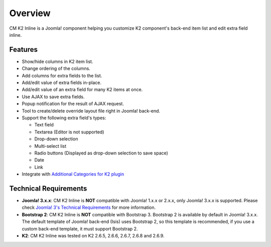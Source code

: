 ========
Overview
========

CM K2 Inline is a Joomla! component helping you customize K2 component's back-end item list and edit extra field inline.

Features
--------
* Show/hide columns in K2 item list.
* Change ordering of the columns.
* Add columns for extra fields to the list.
* Add/edit value of extra fields in-place.
* Add/edit value of an extra field for many K2 items at once.
* Use AJAX to save extra fields.
* Popup notification for the result of AJAX request.
* Tool to create/delete override layout file right in Joomla! back-end.
* Support the following extra field's types:

  * Text field
  * Textarea (Editor is not supported)
  * Drop-down selection
  * Multi-select list
  * Radio buttons (Displayed as drop-down selection to save space)
  * Date
  * Link

* Integrate with `Additional Categories for K2 plugin <http://www.netpin.gr/extensions/item/1-k2-additonal-categories>`_

Technical Requirements
----------------------

* **Joomla! 3.x.x**: CM K2 Inline is **NOT** compatible with Joomla! 1.x.x or 2.x.x, only Joomla! 3.x.x is supported. Please check `Joomla! 3's Technical Requirements <http://www.joomla.org/technical-requirements.html>`_ for more information.
* **Bootstrap 2**: CM K2 Inline is **NOT** compatible with Bootstrap 3. Bootstrap 2 is available by default in Joomla! 3.x.x. The default template of Joomla! back-end (Isis) uses Bootstrap 2, so this template is recommended, if you use a custom back-end template, it must support Bootstrap 2.
* **K2**: CM K2 Inline was tested on K2 2.6.5, 2.6.6, 2.6.7, 2.6.8 and 2.6.9.